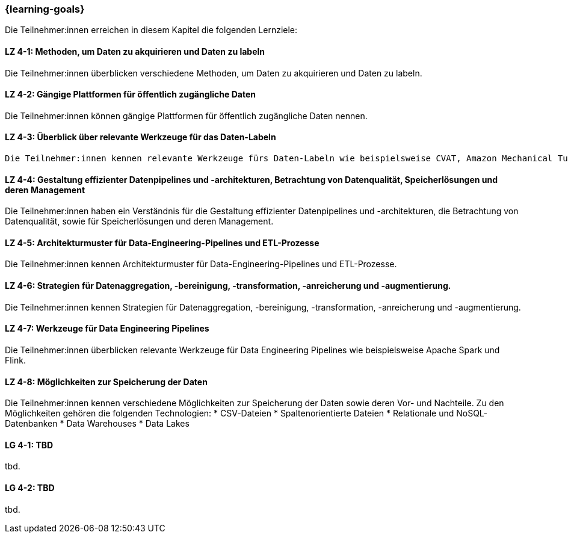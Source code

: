 === {learning-goals}

// tag::DE[]
Die Teilnehmer:innen erreichen in diesem Kapitel die folgenden Lernziele:

[[LZ-4-1]]
==== LZ 4-1: Methoden, um Daten zu akquirieren und Daten zu labeln

Die Teilnehmer:innen überblicken verschiedene Methoden, um Daten zu akquirieren und Daten zu labeln.

[[LZ-4-2]]
==== LZ 4-2: Gängige Plattformen für öffentlich zugängliche Daten

Die Teilnehmer:innen können gängige Plattformen für öffentlich zugängliche Daten nennen.

[[LZ-4-3]]
==== LZ 4-3: Überblick über relevante Werkzeuge für das Daten-Labeln

 Die Teilnehmer:innen kennen relevante Werkzeuge fürs Daten-Labeln wie beispielsweise CVAT, Amazon Mechanical Turk.

[[LZ-4-4]]
==== LZ 4-4: Gestaltung effizienter Datenpipelines und -architekturen, Betrachtung von Datenqualität, Speicherlösungen und deren Management

Die Teilnehmer:innen haben ein Verständnis für die Gestaltung effizienter Datenpipelines und -architekturen, die Betrachtung von Datenqualität, 
sowie für Speicherlösungen und deren Management.

[[LZ-4-5]]
==== LZ 4-5: Architekturmuster für Data-Engineering-Pipelines und ETL-Prozesse

Die Teilnehmer:innen kennen Architekturmuster für Data-Engineering-Pipelines und ETL-Prozesse.

[[LZ-4-6]]
==== LZ 4-6: Strategien für Datenaggregation, -bereinigung, -transformation, -anreicherung und -augmentierung.

Die Teilnehmer:innen kennen Strategien für Datenaggregation, -bereinigung, -transformation, -anreicherung und -augmentierung.

[[LZ-4-7]]
==== LZ 4-7: Werkzeuge für Data Engineering Pipelines

Die Teilnehmer:innen überblicken relevante Werkzeuge für Data Engineering Pipelines wie beispielsweise Apache Spark und Flink.

[[LZ-4-8]]
==== LZ 4-8: Möglichkeiten zur Speicherung der Daten

Die Teilnehmer:innen kennen verschiedene Möglichkeiten zur Speicherung der Daten sowie deren Vor- und Nachteile. Zu den Möglichkeiten gehören die folgenden Technologien:
* CSV-Dateien
* Spaltenorientierte Dateien 
* Relationale und NoSQL-Datenbanken
* Data Warehouses
* Data Lakes

// end::DE[]

// tag::EN[]
[[LG-4-1]]
==== LG 4-1: TBD
tbd.

[[LG-4-2]]
==== LG 4-2: TBD
tbd.
// end::EN[]
